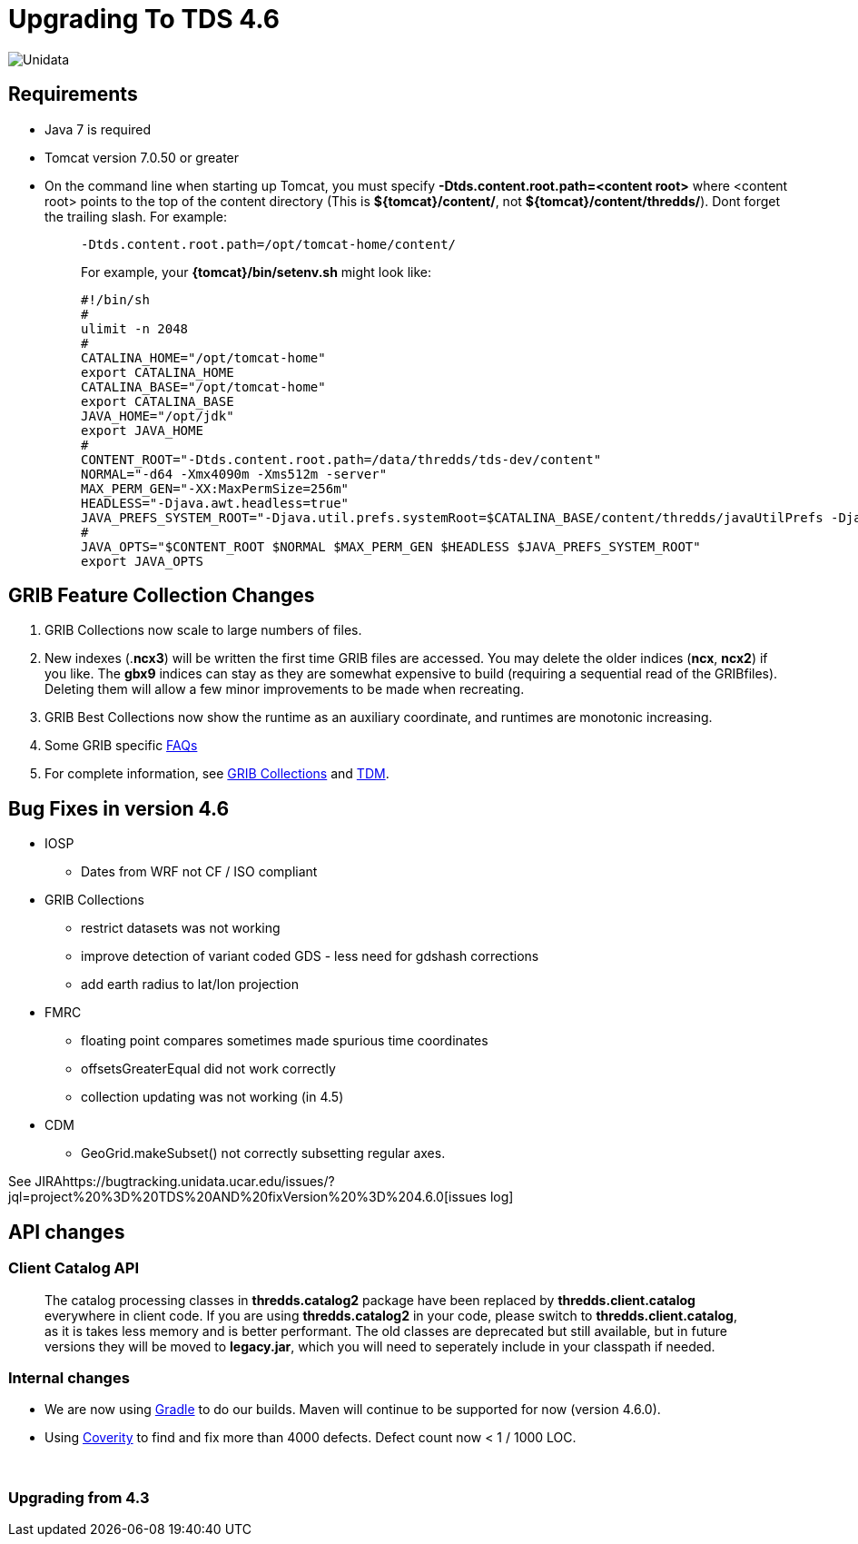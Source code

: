 :source-highlighter: coderay
[[threddsDocs]]

= Upgrading To TDS 4.6

image:images/unidataLogo.png[Unidata]

== Requirements

* Java 7 is required
* Tomcat version 7.0.50 or greater
* On the command line when starting up Tomcat, you must specify
*-Dtds.content.root.path=<content root>* where <content root> points to
the top of the content directory (This is **$\{tomcat}/content/**, not
**$\{tomcat}/content/thredds/**). Dont forget the trailing slash. For
example:
+
__________________________________________________________________________________________________________________________________________________________________________
-------------------------------------------------
-Dtds.content.root.path=/opt/tomcat-home/content/
-------------------------------------------------

For example, your *\{tomcat}/bin/setenv.sh* might look like:

--------------------------------------------------------------------------------------------------------------------------------------------------------------------------
#!/bin/sh
#
ulimit -n 2048
#
CATALINA_HOME="/opt/tomcat-home"
export CATALINA_HOME
CATALINA_BASE="/opt/tomcat-home"
export CATALINA_BASE
JAVA_HOME="/opt/jdk"
export JAVA_HOME
#
CONTENT_ROOT="-Dtds.content.root.path=/data/thredds/tds-dev/content"
NORMAL="-d64 -Xmx4090m -Xms512m -server"
MAX_PERM_GEN="-XX:MaxPermSize=256m"
HEADLESS="-Djava.awt.headless=true"
JAVA_PREFS_SYSTEM_ROOT="-Djava.util.prefs.systemRoot=$CATALINA_BASE/content/thredds/javaUtilPrefs -Djava.util.prefs.userRoot=$CATALINA_BASE/content/thredds/javaUtilPrefs"
#
JAVA_OPTS="$CONTENT_ROOT $NORMAL $MAX_PERM_GEN $HEADLESS $JAVA_PREFS_SYSTEM_ROOT"
export JAVA_OPTS
--------------------------------------------------------------------------------------------------------------------------------------------------------------------------
__________________________________________________________________________________________________________________________________________________________________________

== GRIB Feature Collection Changes

1.  GRIB Collections now scale to large numbers of files.
2.  New indexes (.**ncx3**) will be written the first time GRIB files
are accessed. You may delete the older indices (**ncx**, **ncx2**) if
you like. The *gbx9* indices can stay as they are somewhat expensive to
build (requiring a sequential read of the GRIBfiles). Deleting them will
allow a few minor improvements to be made when recreating.
3.  GRIB Best Collections now show the runtime as an auxiliary
coordinate, and runtimes are monotonic increasing.
4.  Some GRIB specific
<<reference/collections/GribCollectionFaq#,FAQs>>
5.  For complete information, see
<<reference/collections/GribCollections#,GRIB Collections>> and
<<reference/collections/TDM#,TDM>>.

== Bug Fixes in version 4.6

* IOSP
** Dates from WRF not CF / ISO compliant
* GRIB Collections
** restrict datasets was not working
** improve detection of variant coded GDS - less need for gdshash
corrections
** add earth radius to lat/lon projection
* FMRC
** floating point compares sometimes made spurious time coordinates
** offsetsGreaterEqual did not work correctly
** collection updating was not working (in 4.5)
* CDM
** GeoGrid.makeSubset() not correctly subsetting regular axes.

See
JIRAhttps://bugtracking.unidata.ucar.edu/issues/?jql=project%20%3D%20TDS%20AND%20fixVersion%20%3D%204.6.0[issues
log]

== API changes

=== Client Catalog API

__________________________________________________________________________________________________________________________________________________________________________________________________________________________________________________________________________________________________________________________________________________________________________________________________________________________________________________________________________________
The catalog processing classes in *thredds.catalog2* package have been
replaced by *thredds.client.catalog* everywhere in client code. If you
are using *thredds.catalog2* in your code, please switch to
**thredds.client.catalog**, as it is takes less memory and is better
performant. The old classes are deprecated but still available, but in
future versions they will be moved to **legacy.jar**, which you will
need to seperately include in your classpath if needed.
__________________________________________________________________________________________________________________________________________________________________________________________________________________________________________________________________________________________________________________________________________________________________________________________________________________________________________________________________________________

=== Internal changes

* We are now using https://gradle.org/[Gradle] to do our builds. Maven
will continue to be supported for now (version 4.6.0).
* Using https://scan.coverity.com/projects/388?tab=overview[Coverity] to
find and fix more than 4000 defects. Defect count now < 1 / 1000 LOC.

 

=== Upgrading from 4.3
